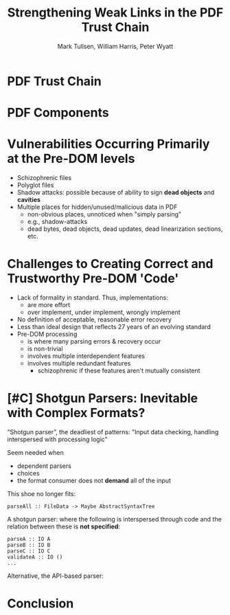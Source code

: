 * Settings                                                         :noexport:

#+TITLE: Strengthening Weak Links in the PDF Trust Chain
#+AUTHOR: Mark Tullsen, William Harris, Peter Wyatt
#+Email: tullsen@galois.com, wrharris@galois.com, peter.wyatt@pdfa.org

#+LaTeX_CLASS: beamer
% #+LATEX_CLASS_OPTIONS: [presentation,t]
% #+LATEX_CLASS_OPTIONS: [presentation,10pt]
% #+LATEX_CLASS_OPTIONS: [draft]
#+LATEX_CLASS_OPTIONS: [t,9pt,xcolor={dvipsnames}]
#+BEAMER_THEME: Madrid
#+BEAMER_FRAME_LEVEL: 1

#+COLUMNS: %45ITEM %10BEAMER_ENV(Env) %10BEAMER_ACT(Act) %4BEAMER_COL(Col) %8BEAMER_OPT(Opt)

#+OPTIONS: with-todo-keywords:t
% #+OPTIONS: H:1 toc:nil num:t tags:nil
#+OPTIONS:   H:1 num:t toc:nil \n:nil @:t ::t |:t ^:nil -:t f:t *:t <:t
#+OPTIONS:   TeX:t LaTeX:nil skip:nil d:nil todo:nil pri:nil tags:nil
#+OPTIONS:   author:t inline:t

#+EXPORT_SELECT_TAGS: export
#+EXPORT_EXCLUDE_TAGS: noexport
% #+STARTUP: fninline

#+LATEX_HEADER: \AtBeginSection[]{\begin{frame}<beamer>\frametitle{}\tableofcontents[currentsection]\end{frame}}
#+LATEX_HEADER: \definecolor{Orange}{rgb}{1,0.5,0}
#+LATEX_HEADER: \include{prelude-slides}
#+LATEX_HEADER: \newcommand{\boruvka}{Bor\r{u}vka\xspace}

% having no luck: !
% #+LATEX_HEADER: \usepackage{pgfpages}
% #+LATEX_HEADER: \setbeameroption{show notes}
% #+LATEX_HEADER: \setbeameroption{hide notes} % Only slides
% #+LATEX_HEADER: \setbeameroption{show only notes} % Only notes
% #+LATEX_HEADER: \setbeameroption{show notes on second screen=left} % Both

* TODO items/meta                                                  :noexport:

- NOTE
  - 10 mins (Research reports: the total is 15 mins including Q&A)
  - around 10 slides!

- determine what's in/out  
  - parser/validator slides
    - BTW: the standard is effectively defining a validator
      - no guidance as to how to write a robust parser
  - shotgun and APIs!  *A*
  - examples/why for some phases:
    - the code
    - pdf example
    - malform/attack
  - haskell code/types??

- orphans/say
  - with daedalus ddl: spoiled, but you have *lots* of computation!   
  - our paper describes
    - an efficient and purely functional approach
      
# A     
- [ ] bring in diagrams
    
# B 
- [ ] emails on title page
- [ ] spell check

* TODO example/motivation                                          :noexport:



* TODO PDF Trust Chain
# as before

* TODO PDF Components
# as before

* DONE Vulnerabilities Occurring Primarily at the Pre-DOM levels

- Schizophrenic files
- Polyglot files
- Shadow attacks: possible because of ability to sign
  *dead objects* and *cavities*
- Multiple places for hidden/unused/malicious data in PDF
  - non-obvious places, unnoticed when "simply parsing"
  - e.g., shadow-attacks
  - dead bytes, dead objects, dead updates, dead linearization sections, etc.

* DONE Challenges to Creating Correct and Trustworthy Pre-DOM 'Code'

- Lack of formality in standard. Thus, implementations:
  - are more effort
  - over implement, under implement, wrongly implement
- No definition of acceptable, reasonable error recovery
- Less than ideal design that reflects 27 years of an evolving standard
- Pre-DOM processing
  - is where many parsing errors & recovery occur
  - is non-trivial
  - involves multiple interdependent features
  - involves multiple redundant features
    - schizophrenic if these features aren't mutually consistent
      
* TODO [#C] Shotgun Parsers: Inevitable with Complex Formats?

“Shotgun parser”, the deadliest of patterns: "Input data checking, handling
interspersed with processing logic"

Seem needed when
 - dependent parsers
 - choices
 - the format consumer does not *demand* all of the input

This shoe no longer fits:
: parseAll :: FileData -> Maybe AbstractSyntaxTree

A shotgun parser: where the following is interspersed through
code and the relation between these is *not specified*:
  : parseA :: IO A
  : parseB :: IO B
  : parseC :: IO C
  : validateA :: IO ()
  : ...

Alternative, the API-based parser:


# https://darkbazaar.wordpress.com/category/researchers/bratus-sergey/
# 
#   Sadly, a lot of actual input handling code is a mixture of data processing
#   and recognition, scattered throughout a codebase. Its “sanity checking” is
#   neither strong enough to verify all the implicit assumptions, nor written
#   with these assumptions in mind. We call such input handling code “shotgun
#   parsers” and argue that it’s the number 1 reason for the ubiquitous
#   insecurity of programs facing the internet.

* TODO Conclusion
